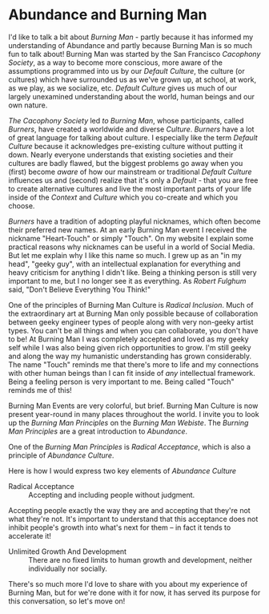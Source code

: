 * Abundance and Burning Man

I'd like to talk a bit about /Burning Man/ - partly because it
has informed my understanding of Abundance and partly because
Burning Man is so much fun to talk about! Burning Man was
started by the San Francisco /Cacophony Society/, as a way to
become more conscious, more aware of the assumptions programmed
into us by our /Default Culture/, the culture (or cultures)
which have surrounded us as we've grown up, at school, at work,
as we play, as we socialize, etc. /Default Culture/ gives us
much of our largely unexamined understanding about the world,
human beings and our own nature.

/The Cacophony Society/ led /to Burning Man/, whose
participants, called /Burners/, have created a worldwide and
diverse /Culture/. /Burners/ have a lot of great language for
talking about culture. I especially like the term /Default
Culture/ because it acknowledges pre-existing culture without
putting it down. Nearly everyone understands that existing
societies and their cultures are badly flawed, but the biggest
problems go away when you (first) become /aware/ of how our
mainstream or traditional /Default Culture/ influences us and
(second) realize that it's only a /Default/ - that you are free
to create alternative cultures and live the most important parts
of your life inside of the /Context/ and /Culture/ which you
co-create and which you choose.

/Burners/ have a tradition of adopting playful nicknames, which
often become their preferred new names. At an early Burning Man
event I received the nickname "Heart-Touch" or simply "Touch".
On my website I explain some practical reasons why nicknames can
be useful in a world of Social Media. But let me explain why I
like this name so much. I grew up as an "in my head", "geeky
guy", with an intellectual explanation for everything and heavy
criticism for anything I didn't like. Being a thinking person is
still very important to me, but I no longer see it as
everything. As /Robert Fulghum/ said, "Don't Believe Everything
You Think!"

One of the principles of Burning Man Culture is /Radical
Inclusion/. Much of the extraordinary art at Burning Man only
possible because of collaboration between geeky engineer types
of people along with very non-geeky artist types. You can't be
all things and when you can collaborate, you don't have to be!
At Burning Man I was completely accepted and loved as my geeky
self while I was also being given rich opportunities to grow.
I'm still geeky and along the way my humanistic understanding
has grown considerably. The name "Touch" reminds me that there's
more to life and my connections with other human beings than I
can fit inside of /any/ intellectual framework. Being a feeling
person is very important to me. Being called "Touch" reminds me
of this!

Burning Man Events are very colorful, but brief. Burning Man
Culture is now present year-round in many places throughout the
world. I invite you to look up the /Burning Man Principles/ on
the /Burning Man Webiste/. The /Burning Man Principles/ are a
great introduction to /Abundance/.

One of the /Burning Man Principles/ is /Radical Acceptance/,
which is also a principle of /Abundance Culture/.

Here is how I would express two key elements of /Abundance Culture/
- Radical Acceptance :: Accepting and including people without judgment.
Accepting people exactly the way they are and accepting that they're not what
they're not. It's important to understand that this acceptance does not inhibit
people's growth into what's next for them -- in fact it tends to accelerate it!
- Unlimited Growth And Development :: There are no fixed limits to human growth
  and development, neither individually nor socially.

There's so much more I'd love to share with you about my experience of Burning
Man, but for we're done with it for now, it has served its purpose for this
conversation, so let's move on!
